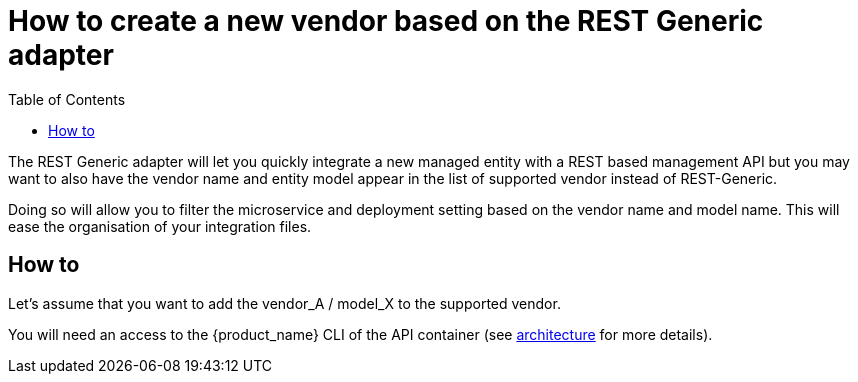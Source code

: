 = How to create a new vendor based on the REST Generic adapter
:toc: left
:toclevels: 4 
:doctype: book 
:imagesdir: ./resources/
ifdef::env-github,env-browser[:outfilesuffix: .adoc]
:source-highlighter: pygments

The REST Generic adapter will let you quickly integrate a new managed entity with a REST based management API but you may want to also have the vendor name and entity model appear in the list of supported vendor instead of REST-Generic.

Doing so will allow you to filter the microservice and deployment setting based on the vendor name and model name. 
This will ease the organisation of your integration files.

== How to

Let's assume that you want to add the vendor_A / model_X to the supported vendor.

You will need an access to the {product_name} CLI of the API container (see link:architecture_overview{outfilesuffix}[architecture] for more details).


